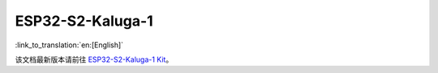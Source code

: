 ESP32-S2-Kaluga-1
=====================

:link_to_translation:`en:[English]`

该文档最新版本请前往 `ESP32-S2-Kaluga-1 Kit <https://docs.espressif.com/projects/esp-idf/zh_CN/latest/esp32s2/hw-reference/esp32s2/user-guide-esp32-s2-kaluga-1-kit.html>`_。